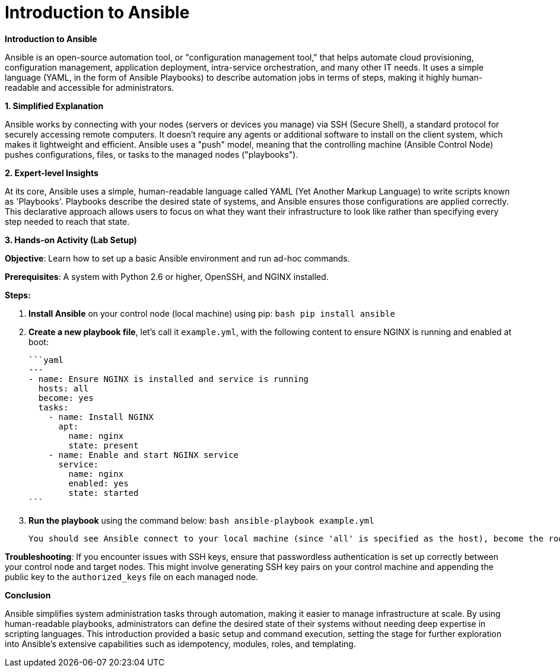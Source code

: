 #  Introduction to Ansible

**Introduction to Ansible**

Ansible is an open-source automation tool, or "configuration management tool," that helps automate cloud provisioning, configuration management, application deployment, intra-service orchestration, and many other IT needs. It uses a simple language (YAML, in the form of Ansible Playbooks) to describe automation jobs in terms of steps, making it highly human-readable and accessible for administrators.

**1. Simplified Explanation**

Ansible works by connecting with your nodes (servers or devices you manage) via SSH (Secure Shell), a standard protocol for securely accessing remote computers. It doesn't require any agents or additional software to install on the client system, which makes it lightweight and efficient. Ansible uses a "push" model, meaning that the controlling machine (Ansible Control Node) pushes configurations, files, or tasks to the managed nodes ("playbooks").

**2. Expert-level Insights**

At its core, Ansible uses a simple, human-readable language called YAML (Yet Another Markup Language) to write scripts known as 'Playbooks'. Playbooks describe the desired state of systems, and Ansible ensures those configurations are applied correctly. This declarative approach allows users to focus on what they want their infrastructure to look like rather than specifying every step needed to reach that state.

**3. Hands-on Activity (Lab Setup)**

*Objective*: Learn how to set up a basic Ansible environment and run ad-hoc commands.

**Prerequisites**: A system with Python 2.6 or higher, OpenSSH, and NGINX installed.

**Steps:**

1. **Install Ansible** on your control node (local machine) using pip:
   ```bash
   pip install ansible
   ```

2. **Create a new playbook file**, let's call it `example.yml`, with the following content to ensure NGINX is running and enabled at boot:

   ```yaml
   ---
   - name: Ensure NGINX is installed and service is running
     hosts: all
     become: yes
     tasks:
       - name: Install NGINX
         apt:
           name: nginx
           state: present
       - name: Enable and start NGINX service
         service:
           name: nginx
           enabled: yes
           state: started
   ```

3. **Run the playbook** using the command below:
   ```bash
   ansible-playbook example.yml
   ```

   You should see Ansible connect to your local machine (since 'all' is specified as the host), become the root user ('become: yes'), and install/start NGINX as described in the playbook.

**Troubleshooting**: If you encounter issues with SSH keys, ensure that passwordless authentication is set up correctly between your control node and target nodes. This might involve generating SSH key pairs on your control machine and appending the public key to the `authorized_keys` file on each managed node.

**Conclusion**

Ansible simplifies system administration tasks through automation, making it easier to manage infrastructure at scale. By using human-readable playbooks, administrators can define the desired state of their systems without needing deep expertise in scripting languages. This introduction provided a basic setup and command execution, setting the stage for further exploration into Ansible's extensive capabilities such as idempotency, modules, roles, and templating.